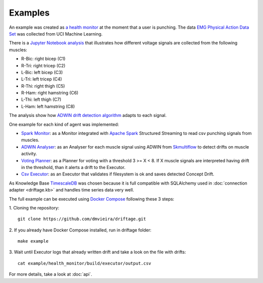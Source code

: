 Examples
=============

An example was 
created as `a health monitor <https://github.com/dmvieira/driftage/tree/master/examples/health_monitor>`_ 
at the moment that a user is punching. The data 
`EMG Physical Action Data Set <https://archive.ics.uci.edu/ml/datasets/EMG+Physical+Action+Data+Set>`_ 
was collected from UCI Machine Learning.

There is a 
`Jupyter Notebook analysis <https://github.com/dmvieira/driftage/blob/master/examples/health_monitor/Data%20Analysis.ipynb>`_ 
that illustrates how different voltage signals are collected from the following muscles:

* R-Bic: right bicep (C1)
* R-Tri: right tricep (C2)
* L-Bic: left bicep (C3)
* L-Tri: left tricep (C4)
* R-Thi: right thigh (C5)
* R-Ham: right hamstring (C6)
* L-Thi: left thigh (C7)
* L-Ham: left hamstring (C8)

The analysis show how 
`ADWIN drift detection algorithm <https://scikit-multiflow.readthedocs.io/en/stable/api/generated/skmultiflow.drift_detection.ADWIN.html#skmultiflow.drift_detection.ADWIN>`_ 
adapts to each signal.

One example for each kind of agent was implemented:

* `Spark Monitor <https://github.com/dmvieira/driftage/tree/master/examples/health_monitor/monitor>`_: as a Monitor integrated with `Apache Spark <https://spark.apache.org/>`_ Structured Streaming to read csv punching signals from muscles.
* `ADWIN Analyser <https://github.com/dmvieira/driftage/tree/master/examples/health_monitor/analyser>`_: as an Analyser for each muscle signal using ADWIN from `Skmultiflow <https://scikit-multiflow.github.io/>`_ to detect drifts on muscle activity.
* `Voting Planner <https://github.com/dmvieira/driftage/tree/master/examples/health_monitor/planner>`_: as a Planner for voting with a threshold 3 >= X < 8. If X muscle signals are interpreted having drift in the threshold, than it alerts a drift to the Executor.
* `Csv Executor <https://github.com/dmvieira/driftage/tree/master/examples/health_monitor/executor>`_: as an Executor that validates if filesystem is ok and saves detected Concept Drift.

As Knowledge Base `TimescaleDB <https://www.timescale.com/>`_ was chosen because it is full compatible with 
SQLAlchemy used in :doc:`connection adapter <driftage.kb>` and handles time series data very well.

The full example can be executed using `Docker Compose <https://docs.docker.com/compose/install/>`_ following these 3 steps:

1. Cloning the repository:
::
    git clone https://github.com/dmvieira/driftage.git

2. If you already have Docker Compose installed, run in driftage folder:
::
    make example

3. Wait until Executor logs that already written drift and take a look on the file with drifts:
::
    cat example/health_monitor/build/executor/output.csv

For more details, take a look at :doc:`api`.